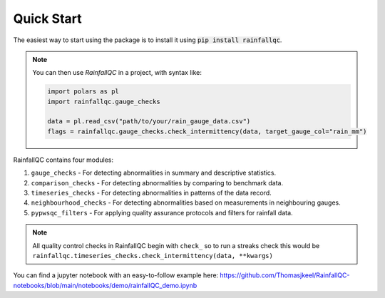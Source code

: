 .. highlight:: shell

============
Quick Start
============
The easiest way to start using the package is to install it using :code:`pip install rainfallqc`.

.. note::
    You can then use `RainfallQC` in a project, with syntax like:

    .. code-block:: python

        import polars as pl
        import rainfallqc.gauge_checks

        data = pl.read_csv("path/to/your/rain_gauge_data.csv")
        flags = rainfallqc.gauge_checks.check_intermittency(data, target_gauge_col="rain_mm")


RainfallQC contains four modules:

1. ``gauge_checks`` - For detecting abnormalities in summary and descriptive statistics.
2. ``comparison_checks`` - For detecting abnormalities by comparing to benchmark data.
3. ``timeseries_checks`` - For detecting abnormalities in patterns of the data record.
4. ``neighbourhood_checks`` - For detecting abnormalities based on measurements in neighbouring gauges.
5. ``pypwsqc_filters`` - For applying quality assurance protocols and filters for rainfall data.

.. note::
    All quality control checks in RainfallQC begin with ``check_`` so to run a streaks check this would be ``rainfallqc.timeseries_checks.check_intermittency(data, **kwargs)``

You can find a jupyter notebook with an easy-to-follow example here: https://github.com/Thomasjkeel/RainfallQC-notebooks/blob/main/notebooks/demo/rainfallQC_demo.ipynb
